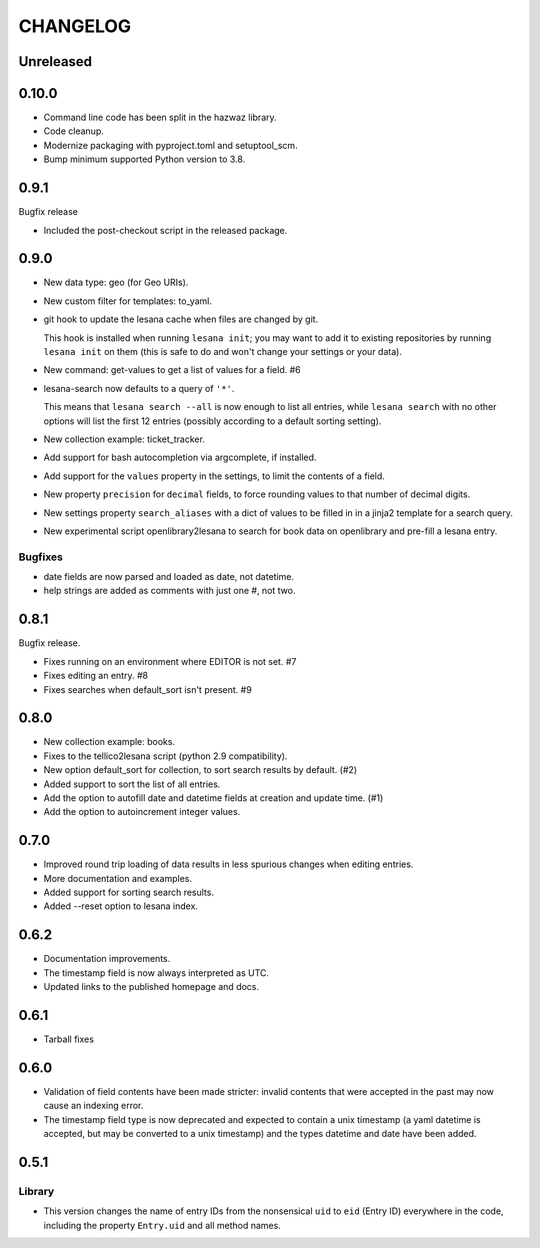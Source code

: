 ***********
 CHANGELOG
***********

Unreleased
==========

0.10.0
======

* Command line code has been split in the hazwaz library.
* Code cleanup.
* Modernize packaging with pyproject.toml and setuptool_scm.
* Bump minimum supported Python version to 3.8.

0.9.1
=====

Bugfix release

* Included the post-checkout script in the released package.

0.9.0
=====

* New data type: geo (for Geo URIs).
* New custom filter for templates: to_yaml.
* git hook to update the lesana cache when files are changed by git.

  This hook is installed when running ``lesana init``; you may want to
  add it to existing repositories by running ``lesana init`` on them
  (this is safe to do and won't change your settings or your data).
* New command: get-values to get a list of values for a field. #6
* lesana-search now defaults to a query of ``'*'``.

  This means that ``lesana search --all`` is now enough to list all
  entries, while ``lesana search`` with no other options will list the
  first 12 entries (possibly according to a default sorting setting).
* New collection example: ticket_tracker.
* Add support for bash autocompletion via argcomplete, if installed.
* Add support for the ``values`` property in the settings, to limit the
  contents of a field.
* New property ``precision`` for ``decimal`` fields, to force rounding
  values to that number of decimal digits.
* New settings property ``search_aliases`` with a dict of values to be
  filled in in a jinja2 template for a search query.
* New experimental script openlibrary2lesana to search for book data on
  openlibrary and pre-fill a lesana entry.

Bugfixes
--------

* date fields are now parsed and loaded as date, not datetime.
* help strings are added as comments with just one #, not two.

0.8.1
=====

Bugfix release.

* Fixes running on an environment where EDITOR is not set. #7
* Fixes editing an entry. #8
* Fixes searches when default_sort isn't present. #9

0.8.0
=====

* New collection example: books.
* Fixes to the tellico2lesana script (python 2.9 compatibility).
* New option default_sort for collection, to sort search results by
  default. (#2)
* Added support to sort the list of all entries.
* Add the option to autofill date and datetime fields at creation and
  update time.  (#1)
* Add the option to autoincrement integer values.

0.7.0
=====

* Improved round trip loading of data results in less spurious changes
  when editing entries.
* More documentation and examples.
* Added support for sorting search results.
* Added --reset option to lesana index.

0.6.2
=====

* Documentation improvements.
* The timestamp field is now always interpreted as UTC.
* Updated links to the published homepage and docs.

0.6.1
=====

* Tarball fixes

0.6.0
=====

* Validation of field contents have been made stricter: invalid contents
  that were accepted in the past may now cause an indexing error.
* The timestamp field type is now deprecated and expected to contain a
  unix timestamp (a yaml datetime is accepted, but may be converted to a
  unix timestamp) and the types datetime and date have been added.

0.5.1
=====

Library
-------

* This version changes the name of entry IDs from the nonsensical ``uid`` to
  ``eid`` (Entry ID) everywhere in the code, including the property
  ``Entry.uid`` and all method names.
